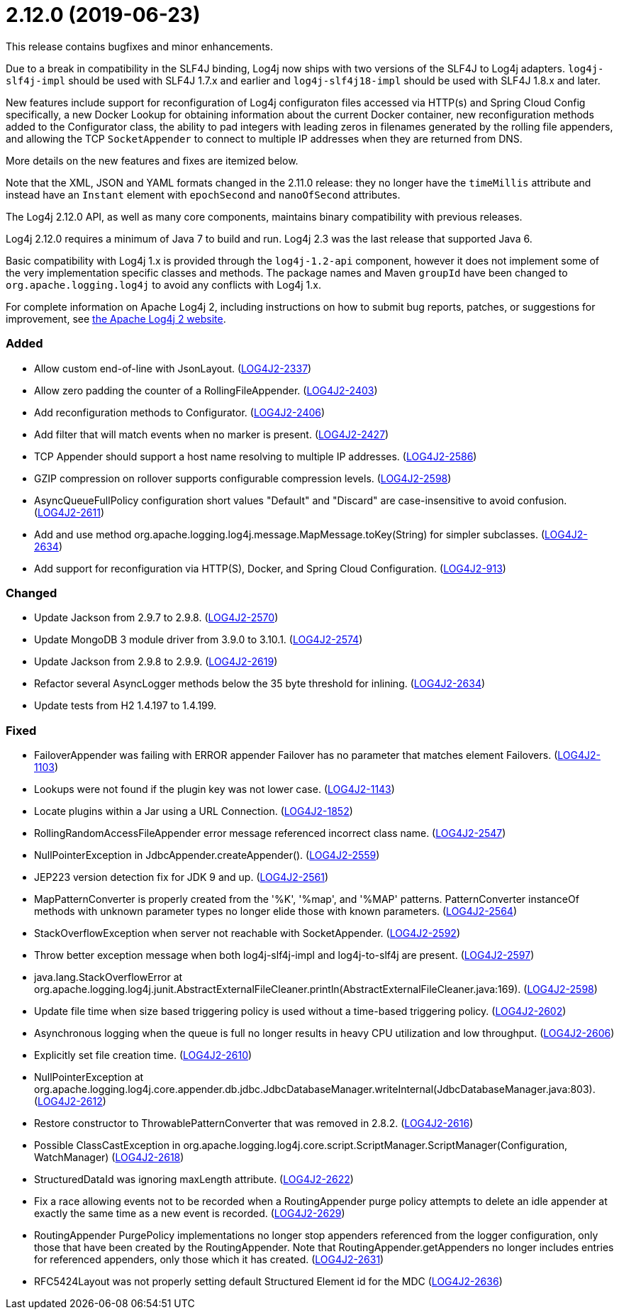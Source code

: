 ////
    Licensed to the Apache Software Foundation (ASF) under one or more
    contributor license agreements.  See the NOTICE file distributed with
    this work for additional information regarding copyright ownership.
    The ASF licenses this file to You under the Apache License, Version 2.0
    (the "License"); you may not use this file except in compliance with
    the License.  You may obtain a copy of the License at

         https://www.apache.org/licenses/LICENSE-2.0

    Unless required by applicable law or agreed to in writing, software
    distributed under the License is distributed on an "AS IS" BASIS,
    WITHOUT WARRANTIES OR CONDITIONS OF ANY KIND, either express or implied.
    See the License for the specific language governing permissions and
    limitations under the License.
////

= 2.12.0 (2019-06-23)

This release contains bugfixes and minor enhancements.

Due to a break in compatibility in the SLF4J binding, Log4j now ships with two versions of the SLF4J to Log4j adapters.
`log4j-slf4j-impl` should be used with SLF4J 1.7.x and earlier and `log4j-slf4j18-impl` should be used with SLF4J 1.8.x and later.

New features include support for reconfiguration of Log4j configuraton files accessed via HTTP(s) and Spring Cloud Config specifically, a new Docker Lookup for obtaining information about the current Docker container, new reconfiguration methods added to the Configurator class, the ability to pad integers with leading zeros in filenames generated by the rolling file appenders, and allowing the TCP `SocketAppender` to connect to multiple IP addresses when they are returned from DNS.

More details on the new features and fixes are itemized below.

Note that the XML, JSON and YAML formats changed in the 2.11.0 release: they no longer have the `timeMillis` attribute and instead have an `Instant` element with `epochSecond` and `nanoOfSecond` attributes.

The Log4j 2.12.0 API, as well as many core components, maintains binary compatibility with previous releases.

Log4j 2.12.0 requires a minimum of Java 7 to build and run.
Log4j 2.3 was the last release that supported Java 6.

Basic compatibility with Log4j 1.x is provided through the `log4j-1.2-api` component, however it does
not implement some of the very implementation specific classes and methods.
The package names and Maven `groupId` have been changed to `org.apache.logging.log4j` to avoid any conflicts with Log4j 1.x.

For complete information on Apache Log4j 2, including instructions on how to submit bug reports, patches, or suggestions for improvement, see http://logging.apache.org/log4j/2.x/[the Apache Log4j 2 website].


[#release-notes-2-12-0-added]
=== Added

* Allow custom end-of-line with JsonLayout. (https://issues.apache.org/jira/browse/LOG4J2-2337[LOG4J2-2337])
* Allow zero padding the counter of a RollingFileAppender. (https://issues.apache.org/jira/browse/LOG4J2-2403[LOG4J2-2403])
* Add reconfiguration methods to Configurator. (https://issues.apache.org/jira/browse/LOG4J2-2406[LOG4J2-2406])
* Add filter that will match events when no marker is present. (https://issues.apache.org/jira/browse/LOG4J2-2427[LOG4J2-2427])
* TCP Appender should support a host name resolving to multiple IP addresses. (https://issues.apache.org/jira/browse/LOG4J2-2586[LOG4J2-2586])
* GZIP compression on rollover supports configurable compression levels. (https://issues.apache.org/jira/browse/LOG4J2-2598[LOG4J2-2598])
* AsyncQueueFullPolicy configuration short values "Default" and "Discard" are case-insensitive to avoid confusion. (https://issues.apache.org/jira/browse/LOG4J2-2611[LOG4J2-2611])
* Add and use method org.apache.logging.log4j.message.MapMessage.toKey(String) for simpler subclasses. (https://issues.apache.org/jira/browse/LOG4J2-2634[LOG4J2-2634])
* Add support for reconfiguration via HTTP(S), Docker, and Spring Cloud Configuration. (https://issues.apache.org/jira/browse/LOG4J2-913[LOG4J2-913])

[#release-notes-2-12-0-changed]
=== Changed

* Update Jackson from 2.9.7 to 2.9.8. (https://issues.apache.org/jira/browse/LOG4J2-2570[LOG4J2-2570])
* Update MongoDB 3 module driver from 3.9.0 to 3.10.1. (https://issues.apache.org/jira/browse/LOG4J2-2574[LOG4J2-2574])
* Update Jackson from 2.9.8 to 2.9.9. (https://issues.apache.org/jira/browse/LOG4J2-2619[LOG4J2-2619])
* Refactor several AsyncLogger methods below the 35 byte threshold for inlining. (https://issues.apache.org/jira/browse/LOG4J2-2634[LOG4J2-2634])
* Update tests from H2 1.4.197 to 1.4.199.

[#release-notes-2-12-0-fixed]
=== Fixed

* FailoverAppender was failing with ERROR appender Failover has no parameter that matches element Failovers. (https://issues.apache.org/jira/browse/LOG4J2-1103[LOG4J2-1103])
* Lookups were not found if the plugin key was not lower case. (https://issues.apache.org/jira/browse/LOG4J2-1143[LOG4J2-1143])
* Locate plugins within a Jar using a URL Connection. (https://issues.apache.org/jira/browse/LOG4J2-1852[LOG4J2-1852])
* RollingRandomAccessFileAppender error message referenced incorrect class name. (https://issues.apache.org/jira/browse/LOG4J2-2547[LOG4J2-2547])
* NullPointerException in JdbcAppender.createAppender(). (https://issues.apache.org/jira/browse/LOG4J2-2559[LOG4J2-2559])
* JEP223 version detection fix for JDK 9 and up. (https://issues.apache.org/jira/browse/LOG4J2-2561[LOG4J2-2561])
* MapPatternConverter is properly created from the '%K', '%map', and '%MAP' patterns. PatternConverter instanceOf methods with unknown parameter types no longer elide those with known parameters. (https://issues.apache.org/jira/browse/LOG4J2-2564[LOG4J2-2564])
* StackOverflowException when server not reachable with SocketAppender. (https://issues.apache.org/jira/browse/LOG4J2-2592[LOG4J2-2592])
* Throw better exception message when both log4j-slf4j-impl and log4j-to-slf4j are present. (https://issues.apache.org/jira/browse/LOG4J2-2597[LOG4J2-2597])
* java.lang.StackOverflowError at org.apache.logging.log4j.junit.AbstractExternalFileCleaner.println(AbstractExternalFileCleaner.java:169). (https://issues.apache.org/jira/browse/LOG4J2-2598[LOG4J2-2598])
* Update file time when size based triggering policy is used without a time-based triggering policy. (https://issues.apache.org/jira/browse/LOG4J2-2602[LOG4J2-2602])
* Asynchronous logging when the queue is full no longer results in heavy CPU utilization and low throughput. (https://issues.apache.org/jira/browse/LOG4J2-2606[LOG4J2-2606])
* Explicitly set file creation time. (https://issues.apache.org/jira/browse/LOG4J2-2610[LOG4J2-2610])
* NullPointerException at org.apache.logging.log4j.core.appender.db.jdbc.JdbcDatabaseManager.writeInternal(JdbcDatabaseManager.java:803). (https://issues.apache.org/jira/browse/LOG4J2-2612[LOG4J2-2612])
* Restore constructor to ThrowablePatternConverter that was removed in 2.8.2. (https://issues.apache.org/jira/browse/LOG4J2-2616[LOG4J2-2616])
* Possible ClassCastException in org.apache.logging.log4j.core.script.ScriptManager.ScriptManager(Configuration, WatchManager) (https://issues.apache.org/jira/browse/LOG4J2-2618[LOG4J2-2618])
* StructuredDataId was ignoring maxLength attribute. (https://issues.apache.org/jira/browse/LOG4J2-2622[LOG4J2-2622])
* Fix a race allowing events not to be recorded when a RoutingAppender purge policy attempts to delete an idle appender at exactly the same time as a new event is recorded. (https://issues.apache.org/jira/browse/LOG4J2-2629[LOG4J2-2629])
* RoutingAppender PurgePolicy implementations no longer stop appenders referenced from the logger configuration, only those that have been created by the RoutingAppender. Note that RoutingAppender.getAppenders no longer includes entries for referenced appenders, only those which it has created. (https://issues.apache.org/jira/browse/LOG4J2-2631[LOG4J2-2631])
* RFC5424Layout was not properly setting default Structured Element id for the MDC (https://issues.apache.org/jira/browse/LOG4J2-2636[LOG4J2-2636])
